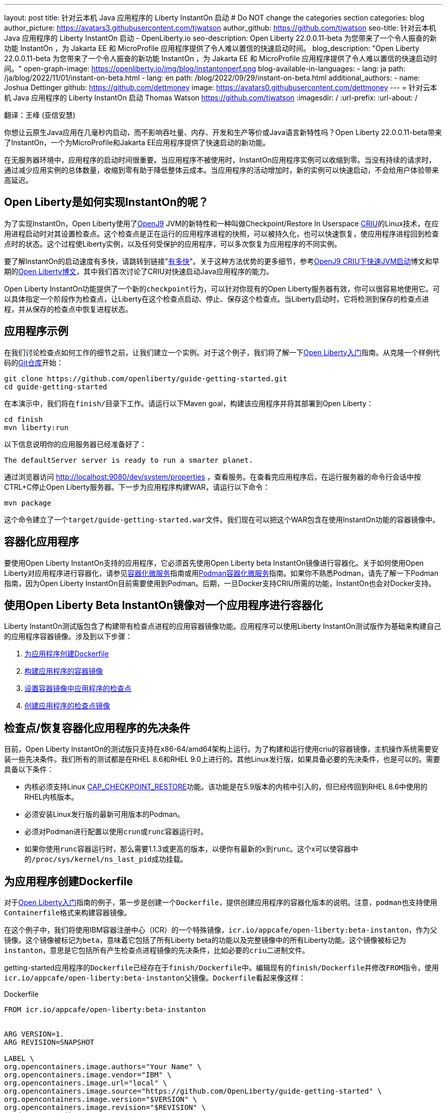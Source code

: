 ---
layout: post
title: 针对云本机 Java 应用程序的 Liberty InstantOn 启动
# Do NOT change the categories section
categories: blog
author_picture: https://avatars3.githubusercontent.com/tjwatson
author_github: https://github.com/tjwatson
seo-title: 针对云本机 Java 应用程序的 Liberty InstantOn 启动 - OpenLiberty.io
seo-description: Open Liberty 22.0.0.11-beta 为您带来了一个令人振奋的新功能 InstantOn ，为 Jakarta EE 和 MicroProfile 应用程序提供了令人难以置信的快速启动时间。
blog_description: "Open Liberty 22.0.0.11-beta 为您带来了一个令人振奋的新功能 InstantOn ，为 Jakarta EE 和 MicroProfile 应用程序提供了令人难以置信的快速启动时间。"
open-graph-image: https://openliberty.io/img/blog/instantonperf.png
blog-available-in-languages:
- lang: ja
  path: /ja/blog/2022/11/01/instant-on-beta.html
- lang: en
  path: /blog/2022/09/29/instant-on-beta.html
additional_authors:
- name: Joshua Dettinger
  github: https://github.com/dettmoney
  image: https://avatars0.githubusercontent.com/dettmoney
---
= 针对云本机 Java 应用程序的 Liberty InstantOn 启动
Thomas Watson <https://github.com/tjwatson>
:imagesdir: /
:url-prefix:
:url-about: /

翻译：王峰 (亚信安慧)

你想让云原生Java应用在几毫秒内启动，而不影响吞吐量、内存、开发和生产等价或Java语言新特性吗？Open Liberty 22.0.0.11-beta带来了InstantOn，一个为MicroProfile和Jakarta EE应用程序提供了快速启动的新功能。

在无服务器环境中，应用程序的启动时间很重要。当应用程序不被使用时，InstantOn应用程序实例可以收缩到零。当没有持续的请求时，通过减少应用实例的总体数量，收缩到零有助于降低整体云成本。当应用程序的活动增加时，新的实例可以快速启动，不会给用户体验带来高延迟。

== Open Liberty是如何实现InstantOn的呢？

为了实现InstantOn，Open Liberty使用了link:https://www.eclipse.org/openj9/[OpenJ9] JVM的新特性和一种叫做Checkpoint/Restore In Userspace link:https://criu.org/[CRIU]的Linux技术，在应用进程启动时对其设置检查点。这个检查点是正在运行的应用程序进程的快照，可以被持久化，也可以快速恢复，使应用程序进程回到检查点时的状态。这个过程使Liberty实例，以及任何受保护的应用程序，可以多次恢复为应用程序的不同实例。

要了解InstantOn的启动速度有多快，请跳转到链接"<<benchmark, 有多快>>"。关于这种方法优势的更多细节，参考link:https://blog.openj9.org/2022/09/26/fast-jvm-startup-with-openj9-criu-support/[OpenJ9 CRIU下快速JVM启动]博文和早期的link:/blog/2020/02/12/faster-startup-Java-applications-criu.html[Open Liberty博文]，其中我们首次讨论了CRIU对快速启动Java应用程序的能力。

Open Liberty InstantOn功能提供了一个新的``checkpoint``行为，可以针对你现有的Open Liberty服务器有效，你可以很容易地使用它。可以具体指定一个阶段作为检查点，让Liberty在这个检查点启动、停止、保存这个检查点。当Liberty启动时，它将检测到保存的检查点进程，并从保存的检查点中恢复进程状态。

== 应用程序示例

在我们讨论检查点如何工作的细节之前，让我们建立一个实例。对于这个例子，我们将了解一下link:/guides/getting-started.html[Open Liberty入门]指南。从克隆一个样例代码的link:https://github.com/openliberty/guide-getting-started.git[Git仓库]开始：
[source]
----

git clone https://github.com/openliberty/guide-getting-started.git
cd guide-getting-started
----
在本演示中，我们将在``finish/``目录下工作。请运行以下Maven goal，构建该应用程序并将其部署到Open Liberty：
[source]
----
cd finish
mvn liberty:run
----
以下信息说明你的应用服务器已经准备好了：
[source]
----
The defaultServer server is ready to run a smarter planet.
----
通过浏览器访问 http://localhost:9080/dev/system/properties ，查看服务。在查看完应用程序后，在运行服务器的命令行会话中按CTRL+C停止Open Liberty服务器。下一步为应用程序构建WAR，请运行以下命令：
[source]
----
mvn package
----
这个命令建立了一个``target/guide-getting-started.war``文件。我们现在可以把这个WAR包含在使用InstantOn功能的容器镜像中。

== 容器化应用程序

要使用Open Liberty InstantOn支持的应用程序，它必须首先使用Open Liberty beta InstantOn镜像进行容器化。关于如何使用Open Liberty对应用程序进行容器化，请参见link:{url-prefix}/guides/containerize.html[容器化微服务]指南或用link:{url-prefix}/guides/containerize-podman.html[Podman容器化微服务]指南。如果你不熟悉Podman，请先了解一下Podman指南，因为Open Liberty InstantOn目前需要使用到Podman。后期，一旦Docker支持CRIU所需的功能，InstantOn也会对Docker支持。

== 使用Open Liberty Beta InstantOn镜像对一个应用程序进行容器化

Liberty InstantOn测试版包含了构建带有检查点进程的应用容器镜像功能。应用程序可以使用Liberty InstantOn测试版作为基础来构建自己的应用程序容器镜像。涉及到以下步骤：

. <<dockerfile, 为应用程序创建Dockerfile>>

. <<app-image, 构建应用程序的容器镜像>>

. <<checkpoint-app, 设置容器镜像中应用程序的检查点>>

. <<checkpoint-image, 创建应用程序的检查点镜像>>

== 检查点/恢复容器化应用程序的先决条件

目前，Open Liberty InstantOn的测试版只支持在x86-64/amd64架构上运行。为了构建和运行使用criu的容器镜像，主机操作系统需要安装一些先决条件。我们所有的测试都是在RHEL 8.6和RHEL 9.0上进行的。其他Linux发行版，如果具备必要的先决条件，也是可以的。需要具备以下条件：

* 内核必须支持Linux link:https://man7.org/linux/man-pages/man7/capabilities.7.html[CAP_CHECKPOINT_RESTORE]功能。该功能是在5.9版本的内核中引入的，但已经传回到RHEL 8.6中使用的RHEL内核版本。

* 必须安装Linux发行版的最新可用版本的Podman。

* 必须对Podman进行配置以使用``crun``或``runc``容器运行时。

* 如果你使用``runc``容器运行时，那么需要1.1.3或更高的版本，以便你有最新的x到``runc``。这个x可以使容器中的``/proc/sys/kernel/ns_last_pid``成功挂载。

[#dockerfile]
== 为应用程序创建Dockerfile

对于link:https://openliberty.io/guides/getting-started.html[Open Liberty入门]指南的例子，第一步是创建一个``Dockerfile``，提供创建应用程序的容器化版本的说明。注意，``podman``也支持使用``Containerfile``格式来构建容器镜像。

在这个例子中，我们将使用IBM容器注册中心（ICR）的一个特殊镜像，``icr.io/appcafe/open-liberty:beta-instanton``，作为父镜像。这个镜像被标记为``beta``，意味着它包括了所有Liberty beta的功能以及完整镜像中的所有Liberty功能。这个镜像被标记为``instanton``，意思是它包括所有产生检查点进程镜像的先决条件，比如必要的``criu``二进制文件。

getting-started应用程序的``Dockerfile``已经存在于``finish/Dockerfile``中。编辑现有的``finish/Dockerfile``并修改``FROM``指令，使用``icr.io/appcafe/open-liberty:beta-instanton``父镜像。``Dockerfile``看起来像这样：

.Dockerfile
[source]
----
FROM icr.io/appcafe/open-liberty:beta-instanton


ARG VERSION=1.
ARG REVISION=SNAPSHOT

LABEL \
org.opencontainers.image.authors="Your Name" \
org.opencontainers.image.vendor="IBM" \
org.opencontainers.image.url="local" \
org.opencontainers.image.source="https://github.com/OpenLiberty/guide-getting-started" \
org.opencontainers.image.version="$VERSION" \
org.opencontainers.image.revision="$REVISION" \
vendor="Open Liberty" \
name="system" \
version="$VERSION-$REVISION" \
summary="The system microservice from the Getting Started guide" \
description="This image contains the system microservice running with the Open Liberty runtime."

COPY --chown=1001:0 src/main/liberty/config/ /config/
COPY --chown=1001:0 target/*.war /config/apps/

RUN configure.sh
----

[#app-image]
== 构建应用容器镜像

为了使 ``criu`` 能够对进程进行检查点和恢复，``criu`` 二进制文件必须被授予额外的link:https://access.redhat.com/documentation/en-us/red_hat_enterprise_linux_atomic_host/7/html/container_security_guide/linux_capabilities_and_seccomp[Linux功能]。特别是对于Open Liberty，它需要被授予``cap_checkpoint_restore``、``cap_net_admin``和``cap_sys_ptrace``。Open Liberty InstantOn 测试版镜像包括 ``criu`` 二进制文件，以及``criu`` 二进制文件所需要的功能。为了使``criu``二进制文件在运行时被赋予访问权限，运行``criu``的容器在启动时也必须被授予必要的权限。你可以通过以下两种方式之一授予容器这些权限：

. 使用``--privileged``选项使用特权容器

. 使用``--cap-add``选项分配特定的权限

当你使用Docker时，守护程序通常有根权限。这个权限允许它在启动容器时授予任何要求的能力。在Podman中，没有守护程序，所以启动容器的用户必须有必要的Linux权限。当你以root身份运行或使用``sudo``来运行``podman``命令时，就有这个权限。在这个例子中，我们以根用户的身份运行``podman``命令。

有了这样的认识，我们现在可以通过使用``podman build``命令来构建容器镜像。在``finish/``目录下，运行以下命令来构建应用程序的容器镜像：

构建应用程序容器镜像

```
podman build -t getting-started.
```

这个命令创建了得到启动的容器镜像。然而，这个容器镜像并不包含任何可用于InstantOn启动的检查点镜像文件。你可以用下面的命令来运行这个应用容器镜像。

运行应用程序容器

```
podman run --name getting-started --rm -p 9080:9080 getting-started
```

注意Liberty显示了应用启动所需的时间，并在 http://localhost:9080/dev/system/properties 上可以查看到容器中运行的服务。在检查完应用程序后，在运行``podman run``的命令行会话中按CTRL+C停止运行中的容器。

[#checkpoint-app]
== 对容器中的应用程序进行检查点

在启动过程中，Open Liberty有三个阶段可以产生检查点：

.``features``: 这是最早可以发生检查点的阶段。检查点发生在所有配置的Open Liberty功能启动之后，但在对已安装的应用程序进行任何处理之前。

.``deployment``：检查点发生在对配置的应用程序元数据处理之后。如果应用程序有任何组件作为应用程序启动的一部分被运行，检查点将在执行应用程序任何代码之前进行。

.``applications`` - 这是检查点可以发生的最后一个阶段，在这个阶段做检查点，可以在恢复应用实例时提供最快的启动时间。检查点发生在所有被指导的应用程序状态为启动之后。这个阶段发生在打开任何用于监听应用程序传入请求的端口之前。

应用程序阶段通常为应用程序提供最快的启动时间，但如果有一些应用程序在进程检查点恢复之前运行，就会导致不可知的错误。另外如果检查点的应用程序持有不应该被同步到多个应用程序实例的状态或数据，例如，在检查点之前连接到外部资源（如数据库）会导致检查点恢复到多实例进程时失败，原因是这会多次恢复相同的连接，造成资源冲突。所以，编码时尽量避免在应用程序初始化时执行诸如打开数据库连接的操作。

在应用容器镜像构建完成后，它可以被用来在之前描述的检查点阶段（功能、部署、应用）之一对应用进程进行检查点。你可以通过使用``podman run``的``--env``选项为你的检查点指定一个阶段，将``WLP_CHECKPOINT``的值设置为可用的检查点。在下面例子中，通过运行``podman``命令，制作一个应用阶段镜像。

在容器中确定一个检查点

```
podman run \
--name getting-started-checkpoint-container \
--privileged \
--env WLP_CHECKPOINT=applications \
getting-started
```

. 在容器中确定``criu``检查点时，需要使用``--privileged``选项。

. ``WLP_CHECKPOINT``环境变量用于指定检查点阶段。对于需要启动快的场景，应用检查点阶段将是最好的选择。

这将启动在Open Liberty上运行应用程序的容器。在Open Liberty启动后，它会在``WLP_CHECKPOINT``环境变量指定的阶段执行检查点。在容器的进程数据被持久化之后，容器将停止，将产生一个包含检查点进程数据的容器文件。输出将看起来像这样：


确定检查点输出

```
Performing checkpoint --at=applications


Launching defaultServer (Open Liberty 22.0.0.11-beta/wlp-1.0.69.cl221020220912-1100) on Eclipse OpenJ9 VM, version 17.0.5-
ea+2 (en_US)
CWWKE0953W: This version of Open Liberty is an unsupported early release version.
[AUDIT ] CWWKE0001I: The server defaultServer has been launched.
[AUDIT ] CWWKG0093A: Processing configuration drop-ins resource:
/opt/ol/wlp/usr/servers/defaultServer/configDropins/defaults/checkpoint.xml
[AUDIT ] CWWKG0093A: Processing configuration drop-ins resource:
/opt/ol/wlp/usr/servers/defaultServer/configDropins/defaults/keystore.xml
[AUDIT ] CWWKG0093A: Processing configuration drop-ins resource:
/opt/ol/wlp/usr/servers/defaultServer/configDropins/defaults/open-default-port.xml
[AUDIT ] CWWKZ0058I: Monitoring dropins for applications.
[AUDIT ] CWWKT0016I: Web application available (default_host): http://f5edff273d9c:9080/ibm/api/
[AUDIT ] CWWKT0016I: Web application available (default_host): http://f5edff273d9c:9080/metrics/
[AUDIT ] CWWKT0016I: Web application available (default_host): http://f5edff273d9c:9080/health/
[AUDIT ] CWWKT0016I: Web application available (default_host): http://f5edff273d9c:9080/dev/
[AUDIT ] CWWKZ0001I: Application guide-getting-started started in 0.986 seconds.
[AUDIT ] CWWKC0451I: A server checkpoint was requested. When the checkpoint completes, the server stops.
```

这个过程目前不能作为podman构建步骤的一部分，因为Podman（和Docker）没有提供一种方法来授予构建容器镜像必要的Linux权限，以便``criu``确定进程检查点。

[#checkpoint-image]
== 创建应用程序检查点镜像

到目前为止，我们已经为getting-started应用程序创建了检查点进程数据，并将其存储在一个名为``getting-started-checkpoint-container``的停止的容器中。最后一步是创建一个包含检查点进程数据的新容器镜像。当这个容器镜像被启动时，它将从检查点被创建的地方开始恢复应用进程，从而形成一个InstantOn应用。你可以通过运行下面的``podman commit``操作来创建新的镜像：

将检查点提交给一个图像

```
podman commit getting-started-checkpoint-container getting-started-instanton
```

现在我们有两个应用镜像，分别命名为``getting-started``和``getting-started-instanton``。用``getting-started-instanton``容器镜像启动容器，会显示出比原来的``getting-started``镜像快得多的启动时间。

== 运行InstantOn应用程序图像

通常情况下，一个应用容器可以通过如下命令从一个应用容器镜像中启动：

```
podman run --rm -p 9080:9080 getting-started-instanton
```

然而，这个命令会失败，因为``criu``需要一些高级权限，以便能够恢复容器中的进程。当Liberty不能恢复检查点进程时，它将通过启动没有检查点镜像来恢复，并记录以下信息：

```
CWWKE0957I: Restoring the checkpoint server process failed. Check the /logs/checkpoint/restore.log log to determine why
the checkpoint process was not restored. Launching the server without using the checkpoint image.
```

== 使用-特权选项运行

为了授予所有可用的所需权限，你可以选择用以下命令来启动一个有特权的容器。

```
podman run --rm --privileged -p 9080:9080 getting-started-instanton
```

如果成功，你将看到如下输出：

```
[AUDIT ] CWWKZ0001I: Application guide-getting-started started in 0.059 seconds.
[AUDIT ] CWWKC0452I: The Liberty server process resumed operation from a checkpoint in 0.088 seconds.
[AUDIT ] CWWKF0012I: The server installed the following features: [cdi-3.0, checkpoint-1.0, concurrent-2.0,
distributedMap-1.0, jndi-1.0, json-1.0, jsonb-2.0, jsonp-2.0, monitor-1.0, mpConfig-3.0, mpHealth-4.0, mpMetrics-4.0,
restfulWS-3.0, restfulWSClient-3.0, servlet-5.0, ssl-1.0, transportSecurity-1.0].
[AUDIT ] CWWKF0011I: The defaultServer server is ready to run a smarter planet. The defaultServer server started in
0.098 seconds.
```

== 使用无特权的容器运行

不建议使用root权限来运行容器。最好的做法是设置只有运行容器所需的权限。可以使用下面的命令来授予容器必要的权限，而不需要运行一个完全-特权的容器：

podman run with unconfined --security-opt options

```
podman run \
--rm \
--cap-add=CHECKPOINT_RESTORE \
--cap-add=NET_ADMIN \
--cap-add=SYS_PTRACE \
--security-opt seccomp=unconfined \
--security-opt systempaths=unconfined \
--security-opt apparmor=unconfined \
-p 9080:9080 \
getting-started-instanton
```

``--cap-add`` 选项授予容器 ``criu`` 所需的三种 Linux 权限。``--security-opt`` 选项授予 ``criu`` 访问所需的系统调用和访问主机上的 ``/proc/sys/kernel/ns_last_pid``权限 。


== 用一个没有特权及安全性受限的容器运行

可以通过减少``--security-opt``选项来进一步简化检查点的制作过程。默认情况下，``podman``并没有授予criu所需要权限去做系统调用（默认值在``/usr/share/containers/seccomp.json``文件中）。首先，你需要一个可以设置``criu``做系统调用需要的权限配置文件，授予``criu``所需要的所有系统和容器调用的权限。其次，主机需要挂载``/proc/sys/kernel/ns_last_pid``。可以用下面的命令来完成这两个步骤：

podman run with limited --security-opt

```
podman run \
--rm \
--cap-add=CHECKPOINT_RESTORE \
--cap-add=NET_ADMIN \
--cap-add=SYS_PTRACE \
--security-opt seccomp=criuRequiredSysCalls.json \
-v /proc/sys/kernel/ns_last_pid:/proc/sys/kernel/ns_last_pid \
-p 9080:9080 \
getting-started-instanton
```

``--security-opt seccomp=`` 选项指的是一个名为 ``criuRequiredSysCalls.json`` 的文件。这个文件是criu所需的系统调用权限。``-v``选项在主机上挂载``/proc/sys/kernel/ns_last_pid``，供容器访问。

根据你的Linux发行版，Podman可能默认使用``runc``或``crun``。要检查你的Podman安装的容器，请运行命令``podman info``，查看``ociRuntime``部分。如果使用的是``runc``，请确保你使用的是1.1.3或更高版本。为了有效，你必须有一个1.1.3或更高版本的``runc``。

根据你的RHEL 8.6或RHEL 9.0安装的最新情况，你可能会发现指定``criuRequiredSysCalls.json``的``--security-opt``是不必要的。在写这篇文章的时候，最新版本的RHEL 8.6和RHEL 9.0包括一个Podman，默认授予所需的系统调用给它启动的容器。这个默认值使得指定 ``--security-opt seccomp=criuRequiredSysCalls.json`` 不在需要了。

[#sys-calls-json]
[source,json]
.criuRequiredSysCalls.json
----
{
        "defaultAction": "SCMP_ACT_ERRNO",
        "defaultErrnoRet": 1,
        "archMap": [
                {
                        "architecture": "SCMP_ARCH_X86_64",
                        "subArchitectures": [
                                "SCMP_ARCH_X86",
                                "SCMP_ARCH_X32"
                        ]
                },
                {
                        "architecture": "SCMP_ARCH_AARCH64",
                        "subArchitectures": [
                                "SCMP_ARCH_ARM"
                        ]
                },
                {
                        "architecture": "SCMP_ARCH_MIPS64",
                        "subArchitectures": [
                                "SCMP_ARCH_MIPS",
                                "SCMP_ARCH_MIPS64N32"
                        ]
                },
                {
                        "architecture": "SCMP_ARCH_MIPS64N32",
                        "subArchitectures": [
                                "SCMP_ARCH_MIPS",
                                "SCMP_ARCH_MIPS64"
                        ]
                },
                {
                        "architecture": "SCMP_ARCH_MIPSEL64",
                        "subArchitectures": [
                                "SCMP_ARCH_MIPSEL",
                                "SCMP_ARCH_MIPSEL64N32"
                        ]
                },
                {
                        "architecture": "SCMP_ARCH_MIPSEL64N32",
                        "subArchitectures": [
                                "SCMP_ARCH_MIPSEL",
                                "SCMP_ARCH_MIPSEL64"
                        ]
                },
                {
                        "architecture": "SCMP_ARCH_S390X",
                        "subArchitectures": [
                                "SCMP_ARCH_S390"
                        ]
                },
                {
                        "architecture": "SCMP_ARCH_RISCV64",
                        "subArchitectures": null
                }
        ],
        "syscalls": [
                {
                        "names": [
                                "accept",
                                "accept4",
                                "access",
                                "adjtimex",
                                "alarm",
                                "bind",
                                "brk",
                                "capget",
                                "capset",
                                "chdir",
                                "chmod",
                                "chown",
                                "chown32",
                                "clock_adjtime",
                                "clock_adjtime64",
                                "clock_getres",
                                "clock_getres_time64",
                                "clock_gettime",
                                "clock_gettime64",
                                "clock_nanosleep",
                                "clock_nanosleep_time64",
                                "close",
                                "close_range",
                                "connect",
                                "copy_file_range",
                                "creat",
                                "dup",
                                "dup2",
                                "dup3",
                                "epoll_create",
                                "epoll_create1",
                                "epoll_ctl",
                                "epoll_ctl_old",
                                "epoll_pwait",
                                "epoll_pwait2",
                                "epoll_wait",
                                "epoll_wait_old",
                                "eventfd",
                                "eventfd2",
                                "execve",
                                "execveat",
                                "exit",
                                "exit_group",
                                "faccessat",
                                "faccessat2",
                                "fadvise64",
                                "fadvise64_64",
                                "fallocate",
                                "fanotify_mark",
                                "fchdir",
                                "fchmod",
                                "fchmodat",
                                "fchown",
                                "fchown32",
                                "fchownat",
                                "fcntl",
                                "fcntl64",
                                "fdatasync",
                                "fgetxattr",
                                "flistxattr",
                                "flock",
                                "fork",
                                "fremovexattr",
                                "fsetxattr",
                                "fstat",
                                "fstat64",
                                "fstatat64",
                                "fstatfs",
                                "fstatfs64",
                                "fsync",
                                "ftruncate",
                                "ftruncate64",
                                "futex",
                                "futex_time64",
                                "futex_waitv",
                                "futimesat",
                                "getcpu",
                                "getcwd",
                                "getdents",
                                "getdents64",
                                "getegid",
                                "getegid32",
                                "geteuid",
                                "geteuid32",
                                "getgid",
                                "getgid32",
                                "getgroups",
                                "getgroups32",
                                "getitimer",
                                "getpeername",
                                "getpgid",
                                "getpgrp",
                                "getpid",
                                "getppid",
                                "getpriority",
                                "getrandom",
                                "getresgid",
                                "getresgid32",
                                "getresuid",
                                "getresuid32",
                                "getrlimit",
                                "get_robust_list",
                                "getrusage",
                                "getsid",
                                "getsockname",
                                "getsockopt",
                                "get_thread_area",
                                "gettid",
                                "gettimeofday",
                                "getuid",
                                "getuid32",
                                "getxattr",
                                "inotify_add_watch",
                                "inotify_init",
                                "inotify_init1",
                                "inotify_rm_watch",
                                "io_cancel",
                                "ioctl",
                                "io_destroy",
                                "io_getevents",
                                "io_pgetevents",
                                "io_pgetevents_time64",
                                "ioprio_get",
                                "ioprio_set",
                                "io_setup",
                                "io_submit",
                                "io_uring_enter",
                                "io_uring_register",
                                "io_uring_setup",
                                "ipc",
                                "kill",
                                "landlock_add_rule",
                                "landlock_create_ruleset",
                                "landlock_restrict_self",
                                "lchown",
                                "lchown32",
                                "lgetxattr",
                                "link",
                                "linkat",
                                "listen",
                                "listxattr",
                                "llistxattr",
                                "_llseek",
                                "lremovexattr",
                                "lseek",
                                "lsetxattr",
                                "lstat",
                                "lstat64",
                                "madvise",
                                "membarrier",
                                "memfd_create",
                                "memfd_secret",
                                "mincore",
                                "mkdir",
                                "mkdirat",
                                "mknod",
                                "mknodat",
                                "mlock",
                                "mlock2",
                                "mlockall",
                                "mmap",
                                "mmap2",
                                "mprotect",
                                "mq_getsetattr",
                                "mq_notify",
                                "mq_open",
                                "mq_timedreceive",
                                "mq_timedreceive_time64",
                                "mq_timedsend",
                                "mq_timedsend_time64",
                                "mq_unlink",
                                "mremap",
                                "msgctl",
                                "msgget",
                                "msgrcv",
                                "msgsnd",
                                "msync",
                                "munlock",
                                "munlockall",
                                "munmap",
                                "nanosleep",
                                "newfstatat",
                                "_newselect",
                                "open",
                                "openat",
                                "openat2",
                                "pause",
                                "pidfd_open",
                                "pidfd_send_signal",
                                "pipe",
                                "pipe2",
                                "poll",
                                "ppoll",
                                "ppoll_time64",
                                "prctl",
                                "pread64",
                                "preadv",
                                "preadv2",
                                "prlimit64",
                                "process_mrelease",
                                "pselect6",
                                "pselect6_time64",
                                "pwrite64",
                                "pwritev",
                                "pwritev2",
                                "read",
                                "readahead",
                                "readlink",
                                "readlinkat",
                                "readv",
                                "recv",
                                "recvfrom",
                                "recvmmsg",
                                "recvmmsg_time64",
                                "recvmsg",
                                "remap_file_pages",
                                "removexattr",
                                "rename",
                                "renameat",
                                "renameat2",
                                "restart_syscall",
                                "rmdir",
                                "rseq",
                                "rt_sigaction",
                                "rt_sigpending",
                                "rt_sigprocmask",
                                "rt_sigqueueinfo",
                                "rt_sigreturn",
                                "rt_sigsuspend",
                                "rt_sigtimedwait",
                                "rt_sigtimedwait_time64",
                                "rt_tgsigqueueinfo",
                                "sched_getaffinity",
                                "sched_getattr",
                                "sched_getparam",
                                "sched_get_priority_max",
                                "sched_get_priority_min",
                                "sched_getscheduler",
                                "sched_rr_get_interval",
                                "sched_rr_get_interval_time64",
                                "sched_setaffinity",
                                "sched_setattr",
                                "sched_setparam",
                                "sched_setscheduler",
                                "sched_yield",
                                "seccomp",
                                "select",
                                "semctl",
                                "semget",
                                "semop",
                                "semtimedop",
                                "semtimedop_time64",
                                "send",
                                "sendfile",
                                "sendfile64",
                                "sendmmsg",
                                "sendmsg",
                                "sendto",
                                "setfsgid",
                                "setfsgid32",
                                "setfsuid",
                                "setfsuid32",
                                "setgid",
                                "setgid32",
                                "setgroups",
                                "setgroups32",
                                "setitimer",
                                "setpgid",
                                "setpriority",
                                "setregid",
                                "setregid32",
                                "setresgid",
                                "setresgid32",
                                "setresuid",
                                "setresuid32",
                                "setreuid",
                                "setreuid32",
                                "setrlimit",
                                "set_robust_list",
                                "setsid",
                                "setsockopt",
                                "set_thread_area",
                                "set_tid_address",
                                "setuid",
                                "setuid32",
                                "setxattr",
                                "shmat",
                                "shmctl",
                                "shmdt",
                                "shmget",
                                "shutdown",
                                "sigaltstack",
                                "signalfd",
                                "signalfd4",
                                "sigprocmask",
                                "sigreturn",
                                "socket",
                                "socketcall",
                                "socketpair",
                                "splice",
                                "stat",
                                "stat64",
                                "statfs",
                                "statfs64",
                                "statx",
                                "symlink",
                                "symlinkat",
                                "sync",
                                "sync_file_range",
                                "syncfs",
                                "sysinfo",
                                "tee",
                                "tgkill",
                                "time",
                                "timer_create",
                                "timer_delete",
                                "timer_getoverrun",
                                "timer_gettime",
                                "timer_gettime64",
                                "timer_settime",
                                "timer_settime64",
                                "timerfd_create",
                                "timerfd_gettime",
                                "timerfd_gettime64",
                                "timerfd_settime",
                                "timerfd_settime64",
                                "times",
                                "tkill",
                                "truncate",
                                "truncate64",
                                "ugetrlimit",
                                "umask",
                                "uname",
                                "unlink",
                                "unlinkat",
                                "utime",
                                "utimensat",
                                "utimensat_time64",
                                "utimes",
                                "vfork",
                                "vmsplice",
                                "wait4",
                                "waitid",
                                "waitpid",
                                "write",
                                "writev",
                                "arch_prctl",
                                "chroot",
                                "clone",
                                "clone3",
                                "fallocate",
                                "fanotify_init",
                                "fsconfig",
                                "fsmount",
                                "fsopen",
                                "guarded_storage",
                                "kcmp",
                                "lseek",
                                "mmap",
                                "mount",
                                "open",
                                "open_by_handle_at",
                                "openat",
                                "pivot_root",
                                "preadv",
                                "process_vm_readv",
                                "ptrace",
                                "readdir",
                                "s390_runtime_instr",
                                "setns",
                                "sigaction",
                                "signal",
                                "syscall",
                                "umount",
                                "umount2",
                                "unshare",
                                "userfaultfd",
                                "wait"
                        ],
                        "action": "SCMP_ACT_ALLOW"
                },
                {
                        "names": [
                                "process_vm_readv",
                                "process_vm_writev",
                                "ptrace"
                        ],
                        "action": "SCMP_ACT_ALLOW",
                        "includes": {
                                "minKernel": "4.8"
                        }
                },
                {
                        "names": [
                                "personality"
                        ],
                        "action": "SCMP_ACT_ALLOW",
                        "args": [
                                {
                                        "index": 0,
                                        "value": 0,
                                        "op": "SCMP_CMP_EQ"
                                }
                        ]
                },
                {
                        "names": [
                                "personality"
                        ],
                        "action": "SCMP_ACT_ALLOW",
                        "args": [
                                {
                                        "index": 0,
                                        "value": 8,
                                        "op": "SCMP_CMP_EQ"
                                }
                        ]
                },
                {
                        "names": [
                                "personality"
                        ],
                        "action": "SCMP_ACT_ALLOW",
                        "args": [
                                {
                                        "index": 0,
                                        "value": 131072,
                                        "op": "SCMP_CMP_EQ"
                                }
                        ]
                },
                {
                        "names": [
                                "personality"
                        ],
                        "action": "SCMP_ACT_ALLOW",
                        "args": [
                                {
                                        "index": 0,
                                        "value": 131080,
                                        "op": "SCMP_CMP_EQ"
                                }
                        ]
                },
                {
                        "names": [
                                "personality"
                        ],
                        "action": "SCMP_ACT_ALLOW",
                        "args": [
                                {
                                        "index": 0,
                                        "value": 4294967295,
                                        "op": "SCMP_CMP_EQ"
                                }
                        ]
                },
                {
                        "names": [
                                "sync_file_range2",
                                "swapcontext"
                        ],
                        "action": "SCMP_ACT_ALLOW",
                        "includes": {
                                "arches": [
                                        "ppc64le"
                                ]
                        }
                },
                {
                        "names": [
                                "arm_fadvise64_64",
                                "arm_sync_file_range",
                                "sync_file_range2",
                                "breakpoint",
                                "cacheflush",
                                "set_tls"
                        ],
                        "action": "SCMP_ACT_ALLOW",
                        "includes": {
                                "arches": [
                                        "arm",
                                        "arm64"
                                ]
                        }
                },
                {
                        "names": [
                                "arch_prctl"
                        ],
                        "action": "SCMP_ACT_ALLOW",
                        "includes": {
                                "arches": [
                                        "amd64",
                                        "x32"
                                ]
                        }
                },
                {
                        "names": [
                                "modify_ldt"
                        ],
                        "action": "SCMP_ACT_ALLOW",
                        "includes": {
                                "arches": [
                                        "amd64",
                                        "x32",
                                        "x86"
                                ]
                        }
                },
                {
                        "names": [
                                "s390_pci_mmio_read",
                                "s390_pci_mmio_write",
                                "s390_runtime_instr"
                        ],
                        "action": "SCMP_ACT_ALLOW",
                        "includes": {
                                "arches": [
                                        "s390",
                                        "s390x"
                                ]
                        }
                },
                {
                        "names": [
                                "riscv_flush_icache"
                        ],
                        "action": "SCMP_ACT_ALLOW",
                        "includes": {
                                "arches": [
                                        "riscv64"
                                ]
                        }
                },
                {
                        "names": [
                                "open_by_handle_at"
                        ],
                        "action": "SCMP_ACT_ALLOW",
                        "includes": {
                                "caps": [
                                        "CAP_DAC_READ_SEARCH"
                                ]
                        }
                },
                {
                        "names": [
                                "bpf",
                                "clone",
                                "clone3",
                                "fanotify_init",
                                "fsconfig",
                                "fsmount",
                                "fsopen",
                                "fspick",
                                "lookup_dcookie",
                                "mount",
                                "mount_setattr",
                                "move_mount",
                                "name_to_handle_at",
                                "open_tree",
                                "perf_event_open",
                                "quotactl",
                                "quotactl_fd",
                                "setdomainname",
                                "sethostname",
                                "setns",
                                "syslog",
                                "umount",
                                "umount2",
                                "unshare"
                        ],
                        "action": "SCMP_ACT_ALLOW",
                        "includes": {
                                "caps": [
                                        "CAP_SYS_ADMIN"
                                ]
                        }
                },
                {
                        "names": [
                                "clone"
                        ],
                        "action": "SCMP_ACT_ALLOW",
                        "args": [
                                {
                                        "index": 0,
                                        "value": 2114060288,
                                        "op": "SCMP_CMP_MASKED_EQ"
                                }
                        ],
                        "excludes": {
                                "caps": [
                                        "CAP_SYS_ADMIN"
                                ],
                                "arches": [
                                        "s390",
                                        "s390x"
                                ]
                        }
                },
                {
                        "names": [
                                "clone"
                        ],
                        "action": "SCMP_ACT_ALLOW",
                        "args": [
                                {
                                        "index": 1,
                                        "value": 2114060288,
                                        "op": "SCMP_CMP_MASKED_EQ"
                                }
                        ],
                        "comment": "s390 parameter ordering for clone is different",
                        "includes": {
                                "arches": [
                                        "s390",
                                        "s390x"
                                ]
                        },
                        "excludes": {
                                "caps": [
                                        "CAP_SYS_ADMIN"
                                ]
                        }
                },
                {
                        "names": [
                                "clone3"
                        ],
                        "action": "SCMP_ACT_ERRNO",
                        "errnoRet": 38,
                        "excludes": {
                                "caps": [
                                        "CAP_SYS_ADMIN"
                                ]
                        }
                },
                {
                        "names": [
                                "reboot"
                        ],
                        "action": "SCMP_ACT_ALLOW",
                        "includes": {
                                "caps": [
                                        "CAP_SYS_BOOT"
                                ]
                        }
                },
                {
                        "names": [
                                "chroot"
                        ],
                        "action": "SCMP_ACT_ALLOW",
                        "includes": {
                                "caps": [
                                        "CAP_SYS_CHROOT"
                                ]
                        }
                },
                {
                        "names": [
                                "delete_module",
                                "init_module",
                                "finit_module"
                        ],
                        "action": "SCMP_ACT_ALLOW",
                        "includes": {
                                "caps": [
                                        "CAP_SYS_MODULE"
                                ]
                        }
                },
                {
                        "names": [
                                "acct"
                        ],
                        "action": "SCMP_ACT_ALLOW",
                        "includes": {
                                "caps": [
                                        "CAP_SYS_PACCT"
                                ]
                        }
                },
                {
                        "names": [
                                "kcmp",
                                "pidfd_getfd",
                                "process_madvise",
                                "process_vm_readv",
                                "process_vm_writev",
                                "ptrace"
                        ],
                        "action": "SCMP_ACT_ALLOW",
                        "includes": {
                                "caps": [
                                        "CAP_SYS_PTRACE"
                                ]
                        }
                },
                {
                        "names": [
                                "iopl",
                                "ioperm"
                        ],
                        "action": "SCMP_ACT_ALLOW",
                        "includes": {
                                "caps": [
                                        "CAP_SYS_RAWIO"
                                ]
                        }
                },
                {
                        "names": [
                                "settimeofday",
                                "stime",
                                "clock_settime"
                        ],
                        "action": "SCMP_ACT_ALLOW",
                        "includes": {
                                "caps": [
                                        "CAP_SYS_TIME"
                                ]
                        }
                },
                {
                        "names": [
                                "vhangup"
                        ],
                        "action": "SCMP_ACT_ALLOW",
                        "includes": {
                                "caps": [
                                        "CAP_SYS_TTY_CONFIG"
                                ]
                        }
                },
                {
                        "names": [
                                "get_mempolicy",
                                "mbind",
                                "set_mempolicy"
                        ],
                        "action": "SCMP_ACT_ALLOW",
                        "includes": {
                                "caps": [
                                        "CAP_SYS_NICE"
                                ]
                        }
                },
                {
                        "names": [
                                "syslog"
                        ],
                        "action": "SCMP_ACT_ALLOW",
                        "includes": {
                                "caps": [
                                        "CAP_SYSLOG"
                                ]
                        }
                }
        ]
}
----

[#benchmark]
== 有多快
我们测试了多个应用程序，以显示使用InstantOn如何减少启动时间。

* link:https://github.com/HotswapProjects/pingperf-quarkus/[Pingperf]是一个非常简单的ping类型的应用程序，涉及一个单一的REST接口。

* link:https://github.com/johnaohara/quarkusRestCrudDemo/[Rest crud]就比较复杂了，它涉及JPA和一个远程数据库。

* link:https://github.com/blueperf/acmeair-mainservice-java#acme-air-main-service---javaliberty/[AcmeAir Microservice Main]使用了MicroProfile的功能。

这些实验是在一个24核的系统上运行的。我使用``taskset -c``为运行在容器中的Liberty进程分配了4个CPU。InstantOn时间是使用应用程序的检查点阶段消耗的时间。Baseline Startup是从启动Liberty服务器到服务器准备接受请求的时间，不包括启动容器本身所需的时间，以``messages.log``中信息显示“这个<server name>服务器已准备好运行更智能的星球“为准。这些应用程序的InstantOn与正常启动时间在此以毫秒为单位显示。你的结果可能会根据你的环境、你系统上安装的硬件和软件以及其他因素而有所不同。数据显示越低越好：

image::img/blog/instantonperf.png[Startup Performance,width=70%,align="center"]

InstantOn提供了一个快速启动的能力，根据应用的不同，最高可达90%。所有的应用都是不一样的，所以你可能会看到你的应用有不同的结果。

== 接下来将做什么？

这篇帖子描述了使用Open Liberty InstantOn测试版来制作具有InstantOn启动时间的应用程序容器镜像的细节。目前仅在Liberty webProfile-8.0、webProfile-9.1、microProfile-4.1和microProfile-5.0支持该功能。我们希望将其扩展到包括webProfile和microProfile的未来版本，并将支持扩展到Jakarta完整的profile功能（如jakarta-8.0、jakarta-9.1、jakarta-10.0）。

通过InstantOn，你可以建立非常快速的启动应用容器，这些容器可以在部署时选择收缩到零。我们期待着未来的一篇博文，描述如何在红帽OpenShift容器平台（OCP）和Kubernetes（k8s）等云环境中部署Open Liberty InstantOn，并采用Knative等能够自动将应用收缩到零的技术。

// // // // // // // //
// LINKS
//
// OpenLiberty.io site links:
// link:/guides/microprofile-rest-client.html[Consuming RESTful Java microservices]
// 
// Off-site links:
// link:https://openapi-generator.tech/docs/installation#jar[Download Instructions]
//
// // // // // // // //
